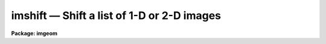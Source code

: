 imshift — Shift a list of 1-D or 2-D images
===========================================

**Package: imgeom**

.. raw:: html

  <BODY>
  <TABLE WIDTH="100%" BORDER=0><TR>
  <TD ALIGN=LEFT><FONT SIZE=4>
  <B>imshift (Dec98)</B></FONT></TD>
  <TD ALIGN=CENTER><FONT SIZE=4>
  <B>images.imgeom</B>
  </FONT></TD>
  <TD ALIGN=RIGHT><FONT SIZE=4>
  <B>imshift (Dec98)</B></FONT></TD>
  </TR></TABLE><P>
  <TITLE>imshift</TITLE>
  <UL>
  </UL>
  <H2><A NAME="s_name">NAME</A></H2>
  <! BeginSection: 'NAME'>
  <UL>
  imshift -- shift a set of images in x and y
  </UL>
  <! EndSection:   'NAME'>
  <H2><A NAME="s_usage">USAGE</A></H2>
  <! BeginSection: 'USAGE'>
  <UL>
  imshift input output xshift yshift
  </UL>
  <! EndSection:   'USAGE'>
  <H2><A NAME="s_parameters">PARAMETERS</A></H2>
  <! BeginSection: 'PARAMETERS'>
  <UL>
  <DL>
  <DT><B><A NAME="l_input">input</A></B></DT>
  <! Sec='PARAMETERS' Level=0 Label='input' Line='input'>
  <DD>List of images to be transformed.
  </DD>
  </DL>
  <DL>
  <DT><B><A NAME="l_output">output</A></B></DT>
  <! Sec='PARAMETERS' Level=0 Label='output' Line='output'>
  <DD>List of output images.
  </DD>
  </DL>
  <DL>
  <DT><B><A NAME="l_xshift">xshift, yshift</A></B></DT>
  <! Sec='PARAMETERS' Level=0 Label='xshift' Line='xshift, yshift'>
  <DD>Fractional pixel shift in x and y such that xout = xin + xshift and
  yout = yin + yshift.
  </DD>
  </DL>
  <DL>
  <DT><B><A NAME="l_shifts_file">shifts_file = "<TT></TT>"</A></B></DT>
  <! Sec='PARAMETERS' Level=0 Label='shifts_file' Line='shifts_file = ""'>
  <DD>The name of the text file containing the shifts for each input image. If no
  file name is supplied each input image is shifted by <I>xshift</I> and
  <I>yshift</I>. Shifts are listed in the text file, 1 set of shifts per image,
  with the x and y shift in columns 1 and 2 respectively. The number of
  shifts in the file must equal the number of input images.
  </DD>
  </DL>
  <DL>
  <DT><B><A NAME="l_interp_type">interp_type = "<TT>linear</TT>"</A></B></DT>
  <! Sec='PARAMETERS' Level=0 Label='interp_type' Line='interp_type = "linear"'>
  <DD>The interpolant type use to computed the output shifted image.
  The choices are the following:
  <DL>
  <DT><B><A NAME="l_nearest">nearest</A></B></DT>
  <! Sec='PARAMETERS' Level=1 Label='nearest' Line='nearest'>
  <DD>nearest neighbor.
  </DD>
  </DL>
  <DL>
  <DT><B><A NAME="l_linear">linear</A></B></DT>
  <! Sec='PARAMETERS' Level=1 Label='linear' Line='linear'>
  <DD>bilinear interpolation in x and y.
  </DD>
  </DL>
  <DL>
  <DT><B><A NAME="l_poly3">poly3</A></B></DT>
  <! Sec='PARAMETERS' Level=1 Label='poly3' Line='poly3'>
  <DD>third order interior polynomial in x and y.
  </DD>
  </DL>
  <DL>
  <DT><B><A NAME="l_poly5">poly5</A></B></DT>
  <! Sec='PARAMETERS' Level=1 Label='poly5' Line='poly5'>
  <DD>fifth order interior polynomial in x and y.
  </DD>
  </DL>
  <DL>
  <DT><B><A NAME="l_spline3">spline3</A></B></DT>
  <! Sec='PARAMETERS' Level=1 Label='spline3' Line='spline3'>
  <DD>bicubic spline.
  </DD>
  </DL>
  <DL>
  <DT><B><A NAME="l_sinc">sinc</A></B></DT>
  <! Sec='PARAMETERS' Level=1 Label='sinc' Line='sinc'>
  <DD>2D sinc interpolation. Users can specify the sinc interpolant width by
  appending a width value to the interpolant string, e.g. sinc51 specifies
  a 51 by 51 pixel wide sinc interpolant. The sinc width input by the
  user will be rounded up to the nearest odd number. The default sinc width
  is 31 by 31.
  </DD>
  </DL>
  <DL>
  <DT><B><A NAME="l_drizzle">drizzle</A></B></DT>
  <! Sec='PARAMETERS' Level=1 Label='drizzle' Line='drizzle'>
  <DD>2D drizzle resampling. Users can specify the drizzle pixel fractions in x and y
  by appending values between 0.0 and 1.0 in square brackets to the
  interpolant string, e.g. drizzle[0.5]. The default value is 1.0. The
  value 0.0 is increased to 0.001. Drizzle resampling with a pixel fraction
  of 1.0 in x and y is identical to bilinear interpolation.
  </DD>
  </DL>
  </DD>
  </DL>
  <DL>
  <DT><B><A NAME="l_boundary_type">boundary_type = "<TT>nearest</TT>"</A></B></DT>
  <! Sec='PARAMETERS' Level=0 Label='boundary_type' Line='boundary_type = "nearest"'>
  <DD>The choices are:
  <DL>
  <DT><B><A NAME="l_nearest">nearest</A></B></DT>
  <! Sec='PARAMETERS' Level=1 Label='nearest' Line='nearest'>
  <DD>Use the value of the nearest boundary pixel.
  </DD>
  </DL>
  <DL>
  <DT><B><A NAME="l_constant">constant</A></B></DT>
  <! Sec='PARAMETERS' Level=1 Label='constant' Line='constant'>
  <DD>Use a constant value.
  </DD>
  </DL>
  <DL>
  <DT><B><A NAME="l_reflect">reflect</A></B></DT>
  <! Sec='PARAMETERS' Level=1 Label='reflect' Line='reflect'>
  <DD>Generate value by reflecting about the boundary.
  </DD>
  </DL>
  <DL>
  <DT><B><A NAME="l_wrap">wrap</A></B></DT>
  <! Sec='PARAMETERS' Level=1 Label='wrap' Line='wrap'>
  <DD>Generate a value by wrapping around to the opposite side of the image.
  </DD>
  </DL>
  </DD>
  </DL>
  </UL>
  <! EndSection:   'PARAMETERS'>
  <H2><A NAME="s_description">DESCRIPTION</A></H2>
  <! BeginSection: 'DESCRIPTION'>
  <UL>
  <P>
  IMSHIFT will shift an image in x and y such that:
  <P>
  <PRE>
      xout = xin + xshift
      yout = yin + yshift
  <P>
  </PRE>
  <P>
  The output image gray levels are determined by interpolating in the input
  image at the positions of the shifted output pixels.
  IMSHIFT uses the routines in the 2-D interpolator package.
  <P>
  </UL>
  <! EndSection:   'DESCRIPTION'>
  <H2><A NAME="s_examples">EXAMPLES</A></H2>
  <! BeginSection: 'EXAMPLES'>
  <UL>
  <P>
  1. Shift an image by (+3.2, -4.5) using a biquintic interior polynomial
     interpolant and boundary extension.
  <P>
     cl&gt; imshift vys70 vys70shift 3.2 -4.5 inter=poly5 bound=neare
  <P>
  2. Shift an image by (-6., 1.2) using bilinear interpolation and
     boundary extension.
  <P>
     cl&gt; imshift ugc1040 ugc1040shift -6.0 1.2 bound=neare
  <P>
  3. Shift a set of images using shifts listed in the textfile "<TT>shifts</TT>".
  <P>
     cl&gt; page shifts
  <P>
         3.5  4.86
         -2.  8.9
         10.1 7.8
  <P>
     cl&gt; imshift im1,im2,im3 im1.s,im2.s,im3.s shifts_file=shifts
  <P>
  </UL>
  <! EndSection:   'EXAMPLES'>
  <H2><A NAME="s_timings">TIMINGS</A></H2>
  <! BeginSection: 'TIMINGS'>
  <UL>
  The time required to shift a 512 by 512 real image by fractional pixel
  amounts in x and y is approximately 10, 20, 70, 120, and 120 cpu seconds for the
  nearest neighbor, bilinear, bicubic, biquintic and bicubic spline
  interpolants respectively (Vax 11/750 fpa).
  <P>
  </UL>
  <! EndSection:   'TIMINGS'>
  <H2><A NAME="s_bugs">BUGS</A></H2>
  <! BeginSection: 'BUGS'>
  <UL>
  </UL>
  <! EndSection:   'BUGS'>
  <H2><A NAME="s_see_also">SEE ALSO</A></H2>
  <! BeginSection: 'SEE ALSO'>
  <UL>
  shiftlines, magnify, rotate, geomap, geotran, imlintran
  </UL>
  <! EndSection:    'SEE ALSO'>
  
  <! Contents: 'NAME' 'USAGE' 'PARAMETERS' 'DESCRIPTION' 'EXAMPLES' 'TIMINGS' 'BUGS' 'SEE ALSO'  >
  
  </BODY>
  </HTML>